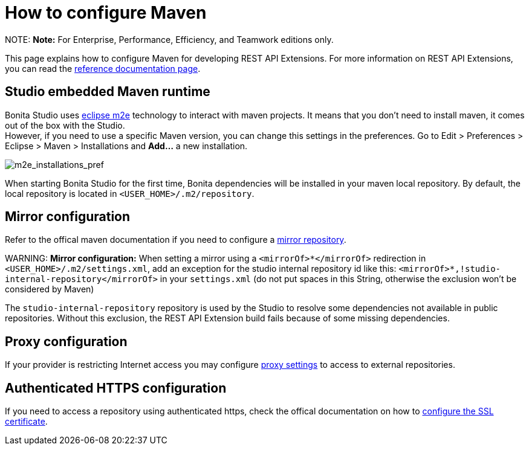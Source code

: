 = How to configure Maven

NOTE:
*Note:* For Enterprise, Performance, Efficiency, and Teamwork editions only.


This page explains how to configure Maven for developing REST API Extensions.
For more information on REST API Extensions, you can read the xref:rest-api-extensions.adoc[reference documentation page].

== Studio embedded Maven runtime

Bonita Studio uses https://www.eclipse.org/m2e/[eclipse m2e] technology to interact with maven projects. It means that you don't need to install maven, it comes out of the box with the Studio. +
However, if you need to use a specific Maven version, you can change this settings in the preferences. Go to Edit > Preferences > Eclipse > Maven > Installations and *Add...* a new installation.

image::images/maven-configuration/m2e_add_runtime_preference.png[m2e_installations_pref]

When starting Bonita Studio for the first time, Bonita dependencies will be installed in your maven local repository. By default, the local repository is located in `<USER_HOME>/.m2/repository`.

== Mirror configuration

Refer to the offical maven documentation if you need to configure a https://maven.apache.org/guides/mini/guide-mirror-settings.html[mirror repository].

WARNING:
*Mirror configuration:* When setting a mirror using a `<mirrorOf>*</mirrorOf>` redirection in `<USER_HOME>/.m2/settings.xml`, add an exception for the studio internal repository id like this: `<mirrorOf>*,!studio-internal-repository</mirrorOf>` in your `settings.xml` (do not put spaces in this String, otherwise the exclusion won't be considered by Maven)

The `studio-internal-repository` repository is used by the Studio to resolve some dependencies not available in public repositories.
Without this exclusion, the REST API Extension build fails because of some missing dependencies.


== Proxy configuration

If your provider is restricting Internet access you may configure https://maven.apache.org/guides/mini/guide-proxies.html[proxy settings] to access to external repositories.

== Authenticated HTTPS configuration

If you need to access a repository using authenticated https, check the offical documentation on how to https://maven.apache.org/guides/mini/guide-repository-ssl.html[configure the SSL certificate].
